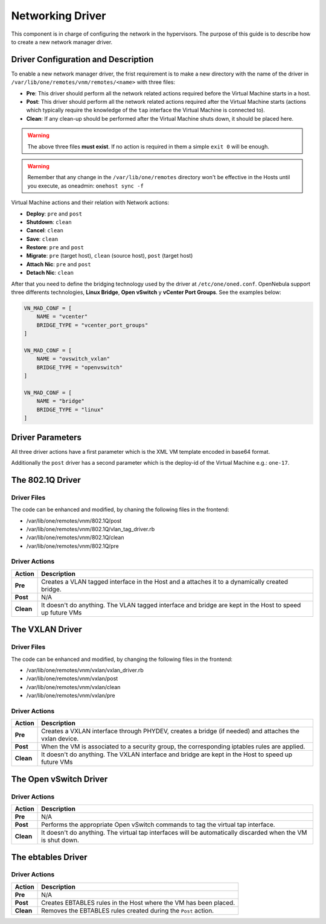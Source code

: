 .. _devel-nm:

================================================================================
Networking Driver
================================================================================

This component is in charge of configuring the network in the hypervisors. The purpose of this guide is to describe how to create a new network manager driver.

Driver Configuration and Description
================================================================================

To enable a new network manager driver, the frist requirement is to make a new directory with the name of the driver in ``/var/lib/one/remotes/vnm/remotes/<name>`` with three files:

-  **Pre**: This driver should perform all the network related actions required before the Virtual Machine starts in a host.

-  **Post**: This driver should perform all the network related actions required after the Virtual Machine starts (actions which typically require the knowledge of the ``tap`` interface the Virtual Machine is connected to).

-  **Clean**: If any clean-up should be performed after the Virtual Machine shuts down, it should be placed here.

.. warning:: The above three files **must exist**. If no action is required in them a simple ``exit 0`` will be enough.

.. warning:: Remember that any change in the ``/var/lib/one/remotes`` directory won't be effective in the Hosts until you execute, as oneadmin: ``onehost sync -f``

Virtual Machine actions and their relation with Network actions:

-  **Deploy**: ``pre`` and ``post``
-  **Shutdown**: ``clean``
-  **Cancel**: ``clean``
-  **Save**: ``clean``
-  **Restore**: ``pre`` and ``post``
-  **Migrate**: ``pre`` (target host), ``clean`` (source host), ``post`` (target host)
-  **Attach Nic**: ``pre`` and ``post``
-  **Detach Nic**: ``clean``

After that you need to define the bridging technology used by the driver at ``/etc/one/oned.conf``. OpenNebula support three differents technologies, **Linux Bridge**, **Open vSwitch** y **vCenter Port Groups**. See the examples below:

.. code-block:: bash

    VN_MAD_CONF = [
        NAME = "vcenter"
        BRIDGE_TYPE = "vcenter_port_groups"
    ]

    VN_MAD_CONF = [
        NAME = "ovswitch_vxlan"
        BRIDGE_TYPE = "openvswitch"
    ]

    VN_MAD_CONF = [
        NAME = "bridge"
        BRIDGE_TYPE = "linux"
    ]


Driver Parameters
================================================================================

All three driver actions have a first parameter which is the XML VM template encoded in base64 format.

Additionally the ``post`` driver has a second parameter which is the deploy-id of the Virtual Machine e.g.: ``one-17``.

The 802.1Q Driver
================================================================================

Driver Files
--------------------------------------------------------------------------------
The code can be enhanced and modified, by chaning the following files in the frontend:

* /var/lib/one/remotes/vnm/802.1Q/post
* /var/lib/one/remotes/vnm/802.1Q/vlan_tag_driver.rb
* /var/lib/one/remotes/vnm/802.1Q/clean
* /var/lib/one/remotes/vnm/802.1Q/pre

Driver Actions
--------------------------------------------------------------------------------
+-----------+----------------------------------------------------------------------------------------------------------+
|   Action  |                                               Description                                                |
+===========+==========================================================================================================+
| **Pre**   | Creates a VLAN tagged interface in the Host and a attaches it to a dynamically created bridge.           |
+-----------+----------------------------------------------------------------------------------------------------------+
| **Post**  | N/A                                                                                                      |
+-----------+----------------------------------------------------------------------------------------------------------+
| **Clean** | It doesn't do anything. The VLAN tagged interface and bridge are kept in the Host to speed up future VMs |
+-----------+----------------------------------------------------------------------------------------------------------+

The VXLAN Driver
================================================================================

Driver Files
--------------------------------------------------------------------------------
The code can be enhanced and modified, by changing the following files in the frontend:

* /var/lib/one/remotes/vnm/vxlan/vxlan_driver.rb
* /var/lib/one/remotes/vnm/vxlan/post
* /var/lib/one/remotes/vnm/vxlan/clean
* /var/lib/one/remotes/vnm/vxlan/pre

Driver Actions
--------------------------------------------------------------------------------
+-----------+----------------------------------------------------------------------------------------------------------+
|   Action  |                                               Description                                                |
+===========+==========================================================================================================+
| **Pre**   | Creates a VXLAN interface through PHYDEV, creates a bridge (if needed) and attaches the vxlan device.    |
+-----------+----------------------------------------------------------------------------------------------------------+
| **Post**  | When the VM is associated to a security group, the corresponding iptables rules are applied.             |
+-----------+----------------------------------------------------------------------------------------------------------+
| **Clean** | It doesn't do anything. The VXLAN interface and bridge are kept in the Host to speed up future VMs       |
+-----------+----------------------------------------------------------------------------------------------------------+

The Open vSwitch Driver
================================================================================

Driver Actions
--------------------------------------------------------------------------------
+-----------+--------------------------------------------------------------------------------------------------------------+
|   Action  |                                                 Description                                                  |
+===========+==============================================================================================================+
| **Pre**   | N/A                                                                                                          |
+-----------+--------------------------------------------------------------------------------------------------------------+
| **Post**  | Performs the appropriate Open vSwitch commands to tag the virtual tap interface.                             |
+-----------+--------------------------------------------------------------------------------------------------------------+
| **Clean** | It doesn't do anything. The virtual tap interfaces will be automatically discarded when the VM is shut down. |
+-----------+--------------------------------------------------------------------------------------------------------------+


The ebtables Driver
================================================================================

Driver Actions
--------------------------------------------------------------------------------

+-----------+------------------------------------------------------------------+
|   Action  |                           Description                            |
+===========+==================================================================+
| **Pre**   | N/A                                                              |
+-----------+------------------------------------------------------------------+
| **Post**  | Creates EBTABLES rules in the Host where the VM has been placed. |
+-----------+------------------------------------------------------------------+
| **Clean** | Removes the EBTABLES rules created during the ``Post`` action.   |
+-----------+------------------------------------------------------------------+

